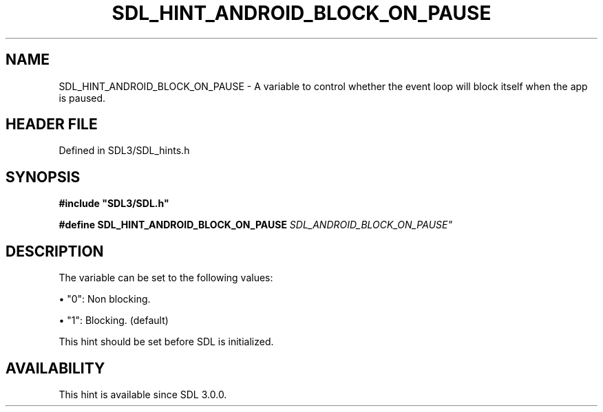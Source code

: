 .\" This manpage content is licensed under Creative Commons
.\"  Attribution 4.0 International (CC BY 4.0)
.\"   https://creativecommons.org/licenses/by/4.0/
.\" This manpage was generated from SDL's wiki page for SDL_HINT_ANDROID_BLOCK_ON_PAUSE:
.\"   https://wiki.libsdl.org/SDL_HINT_ANDROID_BLOCK_ON_PAUSE
.\" Generated with SDL/build-scripts/wikiheaders.pl
.\"  revision SDL-3.1.2-no-vcs
.\" Please report issues in this manpage's content at:
.\"   https://github.com/libsdl-org/sdlwiki/issues/new
.\" Please report issues in the generation of this manpage from the wiki at:
.\"   https://github.com/libsdl-org/SDL/issues/new?title=Misgenerated%20manpage%20for%20SDL_HINT_ANDROID_BLOCK_ON_PAUSE
.\" SDL can be found at https://libsdl.org/
.de URL
\$2 \(laURL: \$1 \(ra\$3
..
.if \n[.g] .mso www.tmac
.TH SDL_HINT_ANDROID_BLOCK_ON_PAUSE 3 "SDL 3.1.2" "Simple Directmedia Layer" "SDL3 FUNCTIONS"
.SH NAME
SDL_HINT_ANDROID_BLOCK_ON_PAUSE \- A variable to control whether the event loop will block itself when the app is paused\[char46]
.SH HEADER FILE
Defined in SDL3/SDL_hints\[char46]h

.SH SYNOPSIS
.nf
.B #include \(dqSDL3/SDL.h\(dq
.PP
.BI "#define SDL_HINT_ANDROID_BLOCK_ON_PAUSE "SDL_ANDROID_BLOCK_ON_PAUSE"
.fi
.SH DESCRIPTION
The variable can be set to the following values:


\(bu "0": Non blocking\[char46]

\(bu "1": Blocking\[char46] (default)

This hint should be set before SDL is initialized\[char46]

.SH AVAILABILITY
This hint is available since SDL 3\[char46]0\[char46]0\[char46]

